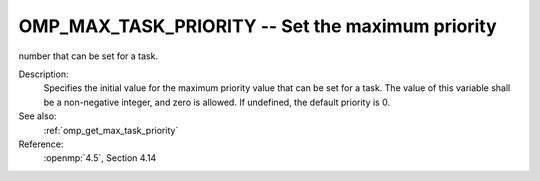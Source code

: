 ..
  Copyright 1988-2022 Free Software Foundation, Inc.
  This is part of the GCC manual.
  For copying conditions, see the copyright.rst file.

.. _omp_max_task_priority:

OMP_MAX_TASK_PRIORITY -- Set the maximum priority
*************************************************

number that can be set for a task.

.. index:: Environment Variable

Description:
  Specifies the initial value for the maximum priority value that can be
  set for a task.  The value of this variable shall be a non-negative
  integer, and zero is allowed.  If undefined, the default priority is
  0.

See also:
  :ref:`omp_get_max_task_priority`

Reference:
  :openmp:`4.5`, Section 4.14